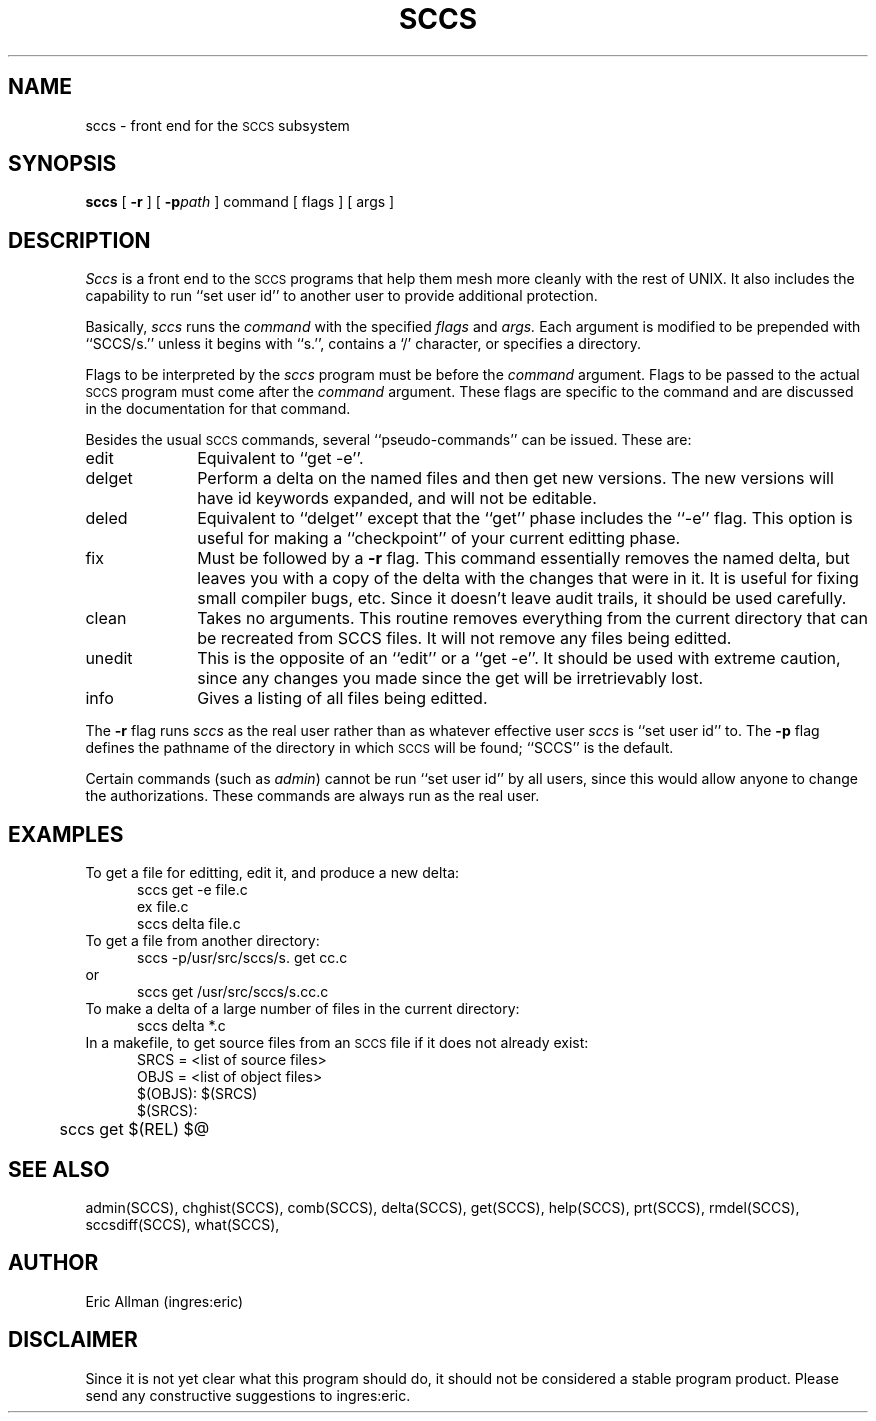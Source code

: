 .TH SCCS 1
.SH NAME
sccs \- front end for the
.SM SCCS
subsystem
.SH SYNOPSIS
.B sccs
[
.B \-r
] [
.BI \-p path
] command [ flags ] [ args ]
.SH DESCRIPTION
.I Sccs
is a front end
to the
.SM SCCS
programs
that help them mesh more cleanly
with the rest of UNIX.
It also includes the capability to run
``set user id'' to another user
to provide additional protection.
.PP
Basically,
.I sccs
runs the
.I command
with the specified
.I flags
and
.I args.
Each
argument
is modified to be prepended
with ``SCCS/s.''
unless it begins with ``s.'',
contains a `\|/\|' character,
or specifies a directory.
.PP
Flags to be interpreted by the
.I sccs
program must be before the
.I command
argument.
Flags to be passed to the actual
.SM SCCS
program
must come after the
.I command
argument.
These flags are specific to the command
and are discussed in the documentation for that command.
.PP
Besides the usual
.SM SCCS
commands,
several ``pseudo-commands'' can be issued.
These are:
.IP edit 1i
Equivalent to ``get \-e''.
.IP delget
Perform a delta on the named files
and then get new versions.
The new versions will have id keywords expanded,
and will not be editable.
.IP deled
Equivalent to ``delget'' except that the
``get'' phase includes the ``\-e'' flag.
This option is useful for making a ``checkpoint''
of your current editting phase.
.IP fix
Must be followed by a
.B \-r
flag.
This command essentially removes the named delta,
but leaves you with a copy of the delta
with the changes that were in it.
It is useful for fixing small compiler bugs, etc.
Since it doesn't leave audit trails,
it should be used carefully.
.IP clean
Takes no arguments.
This routine removes everything from the current directory
that can be recreated from SCCS files.
It will not remove any files being editted.
.IP unedit
This is the opposite of an ``edit''
or a ``get \-e''.
It should be used with extreme caution,
since any changes you made since the get
will be irretrievably lost.
.IP info
Gives a listing of all files being editted.
.PP
The
.B \-r
flag runs
.I sccs
as the real user
rather than as whatever effective user
.I sccs
is ``set user id'' to.
The
.B \-p
flag defines the pathname of the directory
in which
.SM SCCS
will be found;
``SCCS'' is the default.
.PP
Certain commands (such as
.IR admin )
cannot be run ``set user id'' by all users,
since this would allow anyone to change the authorizations.
These commands are always run as the real user.
.SH EXAMPLES
.de BX
.nf
.in +0.5i
.sp 0.3
..
.de EX
.fi
.in -0.5i
.sp 0.3
..
To get a file for editting,
edit it,
and produce a new delta:
.BX
sccs get \-e file.c
ex file.c
sccs delta file.c
.EX
To get a file from another directory:
.BX
sccs \-p/usr/src/sccs/s. get cc.c
.EX
or
.BX
sccs get /usr/src/sccs/s.cc.c
.EX
To make a delta of a large number of files
in the current directory:
.BX
sccs delta *.c
.EX
In a makefile, to get source files
from an
.SM SCCS
file if it does not already exist:
.BX
SRCS = <list of source files>
OBJS = <list of object files>
.sp 0.4
$(OBJS): $(SRCS)
.sp 0.4
$(SRCS):
	sccs get $(REL) $@
.EX
.SH "SEE ALSO"
admin(SCCS),
chghist(SCCS),
comb(SCCS),
delta(SCCS),
get(SCCS),
help(SCCS),
prt(SCCS),
rmdel(SCCS),
sccsdiff(SCCS),
what(SCCS),
.SH AUTHOR
Eric Allman (ingres:eric)
.SH DISCLAIMER
Since it is not yet clear
what this program should do,
it should not be considered
a stable program product.
Please send any
constructive suggestions
to ingres:eric.

